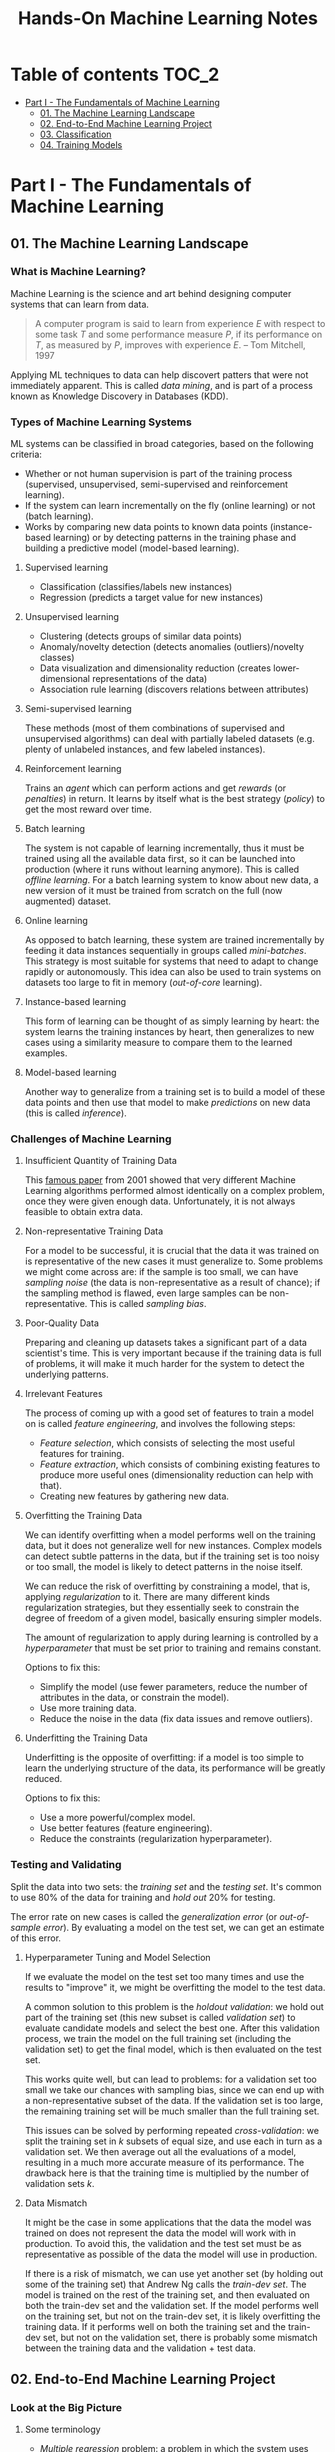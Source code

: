 #+TITLE: Hands-On Machine Learning Notes

* Table of contents :TOC_2:
- [[#part-i---the-fundamentals-of-machine-learning][Part I - The Fundamentals of Machine Learning]]
  - [[#01-the-machine-learning-landscape][01. The Machine Learning Landscape]]
  - [[#02-end-to-end-machine-learning-project][02. End-to-End Machine Learning Project]]
  - [[#03-classification][03. Classification]]
  - [[#04-training-models][04. Training Models]]

* Part I - The Fundamentals of Machine Learning

** 01. The Machine Learning Landscape

*** What is Machine Learning?

Machine Learning is the science and art behind designing computer systems that can learn from data.

#+BEGIN_QUOTE
A computer program is said to learn from experience $E$ with respect to some task $T$ and some performance measure $P$, if its performance on $T$, as measured by $P$, improves with experience $E$. -- Tom Mitchell, 1997
#+END_QUOTE

Applying ML techniques to data can help discovert patters that were not immediately apparent. This is called /data mining/, and is part of a process known as Knowledge Discovery in Databases (KDD).

*** Types of Machine Learning Systems

ML systems can be classified in broad categories, based on the following criteria:

- Whether or not human supervision is part of the training process (supervised, unsupervised, semi-supervised and reinforcement learning).
- If the system can learn incrementally on the fly (online learning) or not (batch learning).
- Works by comparing new data points to known data points (instance-based learning) or by detecting patterns in the training phase and building a predictive model (model-based learning).

**** Supervised learning

- Classification (classifies/labels new instances)
- Regression (predicts a target value for new instances)

**** Unsupervised learning

- Clustering (detects groups of similar data points)
- Anomaly/novelty detection (detects anomalies (outliers)/novelty classes)
- Data visualization and dimensionality reduction (creates lower-dimensional representations of the data)
- Association rule learning (discovers relations between attributes)

**** Semi-supervised learning

These methods (most of them combinations of supervised and unsupervised algorithms) can deal with partially labeled datasets (e.g. plenty of unlabeled instances, and few labeled instances).

**** Reinforcement learning

Trains an /agent/ which can perform actions and get /rewards/ (or /penalties/) in return. It learns by itself what is the best strategy (/policy/) to get the most reward over time.

**** Batch learning

The system is not capable of learning incrementally, thus it must be trained using all the available data first, so it can be launched into production (where it runs without learning anymore). This is called /offline learning/.
For a batch learning system to know about new data, a new version of it must be trained from scratch on the full (now augmented) dataset.

**** Online learning

As opposed to batch learning, these system are trained incrementally by feeding it data instances sequentially in groups called /mini-batches/. This strategy is most suitable for systems that need to adapt to change rapidly or autonomously. This idea can also be used to train systems on datasets too large to fit in memory (/out-of-core/ learning).

**** Instance-based learning

This form of learning can be thought of as simply learning by heart: the system learns the training instances by heart, then generalizes to new cases using a similarity measure to compare them to the learned examples.

**** Model-based learning

Another way to generalize from a training set is to build a model of these data points and then use that model to make /predictions/ on new data (this is called /inference/).

*** Challenges of Machine Learning

**** Insufficient Quantity of Training Data

This [[https://dl.acm.org/doi/10.3115/1073012.1073017][famous paper]] from 2001 showed that very different Machine Learning algorithms performed almost identically on a complex problem, once they were given enough data. Unfortunately, it is not always feasible to obtain extra data.

**** Non-representative Training Data

For a model to be successful, it is crucial that the data it was trained on is representative of the new cases it must generalize to. Some problems we might come across are: if the sample is too small, we can have /sampling noise/ (the data is non-representative as a result of chance); if the sampling method is flawed, even large samples can be non-representative. This is called /sampling bias/.

**** Poor-Quality Data

Preparing and cleaning up datasets takes a significant part of a data scientist's time. This is very important because if the training data is full of problems, it will make it much harder for the system to detect the underlying patterns.

**** Irrelevant Features

The process of coming up with a good set of features to train a model on is called /feature engineering/, and involves the following steps:

- /Feature selection/, which consists of selecting the most useful features for training.
- /Feature extraction/, which consists of combining existing features to produce more useful ones (dimensionality reduction can help with that).
- Creating new features by gathering new data.

**** Overfitting the Training Data

We can identify overfitting when a model performs well on the training data, but it does not generalize well for new instances. Complex models can detect subtle patterns in the data, but if the training set is too noisy or too small, the model is likely to detect patterns in the noise itself.

We can reduce the risk of overfitting by constraining a model, that is, applying /regularization/ to it. There are many different kinds regularization strategies, but they essentially seek to constrain the degree of freedom of a given model, basically ensuring simpler models.

The amount of regularization to apply during learning is controlled by a /hyperparameter/ that must be set prior to training and remains constant.

Options to fix this:

- Simplify the model (use fewer parameters, reduce the number of attributes in the data, or constrain the model).
- Use more training data.
- Reduce the noise in the data (fix data issues and remove outliers).

**** Underfitting the Training Data

Underfitting is the opposite of overfitting: if a model is too simple to learn the underlying structure of the data, its performance will be greatly reduced.

Options to fix this:

- Use a more powerful/complex model.
- Use better features (feature engineering).
- Reduce the constraints (regularization hyperparameter).

*** Testing and Validating

Split the data into two sets: the /training set/ and the /testing set/. It's common to use 80% of the data for training and /hold out/ 20% for testing.

The error rate on new cases is called the /generalization error/ (or /out-of-sample error/). By evaluating a model on the test set, we can get an estimate of this error.

**** Hyperparameter Tuning and Model Selection

If we evaluate the model on the test set too many times and use the results to "improve" it, we might be overfitting the model to the test data.

A common solution to this problem is the /holdout validation/: we hold out part of the training set (this new subset is called /validation set/) to evaluate candidate models and select the best one. After this validation process, we train the model on the full training set (including the validation set) to get the final model, which is then evaluated on the test set.

This works quite well, but can lead to problems: for a validation set too small we take our chances with sampling bias, since we can end up with a non-representative subset of the data. If the validation set is too large, the remaining training set will be much smaller than the full training set.

This issues can be solved by performing repeated /cross-validation/: we split the training set in $k$ subsets of equal size, and use each in turn as a validation set. We then average out all the evaluations of a model, resulting in a much more accurate measure of its performance. The drawback here is that the training time is multiplied by the number of validation sets $k$.

**** Data Mismatch

It might be the case in some applications that the data the model was trained on does not represent the data the model will work with in production. To avoid this, the validation and the test set must be as representative as possible of the data the model will use in production.

If there is a risk of mismatch, we can use yet another set (by holding out some of the training set) that Andrew Ng calls the /train-dev set/. The model is trained on the rest of the training set, and then evaluated on both the train-dev set and the validation set. If the model performs well on the training set, but not on the train-dev set, it is likely overfitting the training data.  If it performs well on both the training set and the train-dev set, but not on the validation set, there is probably some mismatch between the training data and the validation + test data.

** 02. End-to-End Machine Learning Project

*** Look at the Big Picture

**** Some terminology

- /Multiple regression/ problem: a problem in which the system uses multiple features to make a prediction.
- /Univariate regression/ problem: a problem in which we are only trying to predict a single value.
- /Multivariate regression/ problem: a problem in which we are trying to predict multiple values.
- /Hypothesis/: a machine learning system's prediction function may be called a hypothesis, usually denoted by $h$.

**** Performance Measure

- Root-mean-square deviation (RMSE) is generally the preferred performance measure for regressions tasks, although very sensible to outliers. It corresponds to the _Euclidean norm_, also called the $\ell_2$ /norm/,
   noted $\|\cdot\|_2$ (or just $\|\cdot\|$).
- Mean absolute error (MAE), also called the average absolute deviation, is a good option in the presence of outliers. It corresponds to the $\ell_1$ /norm/, noted $\|\cdot\|_1$. This is sometimes called the /Manhattan norm/.
- A /norm/ is a distance measure. The $\ell_k$ /norm/ of a vector $\bold{v}$ containing $n$ elements is defined as $\|\bold{v}\|_k = \left( |v_0|^k + |v_1|^k + \dots + |v_n|^k \right)^{\frac{1}{k}}$. $\ell_0$ gives the number of nonzero elements in the vector. $\ell_\infty$ gives the maximum absolute value in the vector.
- The higher the norm index $k$, the more if focuses on large values in detriment of smaller ones. That why RMSE ($\ell_2$) is more sensitive to outliers than MAE ($\ell_1$). However, if outliers are exponentially rare, RMSE still performs very well and is generally preferred.

*** Get the Data

A /tail-heavy/ histogram extends much farther to the right of the median than to the left. Feature distributions such as this may make it harder for some ML algorithms to detect patterns. When possible, consider transforming these features (by computing their logarithm, for example).

**** Check the Assumptions!

It's good practice to thoroughly list and verify the assumptions made about the problem at hand. This can help catch serious issues early on, possibly preventing some gigantic headaches.

**** Test Set

This subject is extremely delicate and incorrect handling of test data may lead to creating (and worse: deploying) biased models. Some common mistakes to be aware of:

- Estimating the generalization error using the test set may lead to very optimistic (and quite possibly unrealistic) estimates. This is called /data snooping/ bias.
- The train/test split should be stable. If in every training iteration the data is split again, the model may get to see the whole dataset over time, which we want to avoid.
- Purely random sampling methods are generally fine if the dataset is large and balanced enough. If not, we run the risk of introducing a significant sampling bias.
- /Stratified sampling/ solves the issue of introducing sampling bias: the data is divided into homogeneous subgroups called /strata/, and the data is sampled in such a way that each stratum is guaranteed to be representative of the overall population. Notice that, if there is not a sufficient number of instances for each stratum, the estimate of a stratum's importance may be biased.

*** Discover and Visualize the Data

The ~jet~ color map ranges from blue to red, and it is great for visualizing density, for example.

**** Correlations

- The /standard correlation coefficient/ (also called /Pearson's r/) can be computed between every pair of attributes to discover linear correlation between them. This coefficient ranges from -1 to 1. When close to 1, it indicates strong positive correlation. When close to -1, it indicates strong negative correlation. Coefficients close to 0 mean that there is no linear correlation.
- Pandas' ~scatter_matrix()~ plots every numerical attribute against every other numerical attribute. The number of plots grows quadratically, so it might be a good idea to focus only on a few promising attributes depending on the dataset.

*** Prepare the Data

Using functions to prepare the data for ML algorithms is good practice. This allows for ease of reproduction, the habit may lead to a neat little library of common transformation functions, and the modularity allows for lots of flexibility when trying out different combinations of transformations.

**** Data Cleaning

Real world data rarely comes tidy and ready to be fed to ML algorithms: datasets often are filled with missing values among other problems. When dealing with missing values, we have three options:

1. Get rid of every sample that contain missing data.
2. Get rid of the whole attribute.
3. Set these values to some pre-determined value (e.g. zero, the mean, the median).

When working with the option 3, the median value (for example) should be computed using the training set to fill it. It's important to save these values for later use: they will be need to replace the missing values in the test set, as well as on new data when the system goes live. Scikit-Learn provides a handy class to take cara of missing values: ~SingleImputer~.


**** Text and Categorical Attributes

It's quite common for categorical attributes to be represented as text (e.g. low, normal, high). Most ML algorithms prefer to work with numbers, so we can convert these categories from text to numbers. Scikit-Learn's ~OrdinalEncoder~ is a great tool for just that!

One issue with that is that the algorithms will assume that two nearby numerical values are more similar than two distant values. We can avoid this by using what's called /one-hot encoding/, adding extra binary attributes that represent the categorical values. This is called /one-hot encoding/, and Scikit-Learn provides the ~OneHotEncoder~ class to do this.

**** Feature Scaling

ML algorithms generally don't perform well when the input attributes have very different scales. We have two main approaches to address this issue: /min-max scaling/ (also called /normalization/) and /standardization/:

- Normalization rescales the values so that they end up ranging from 0 to 1 (or some other arbitrary range).
- Standardization first subtracts the mean value, then it divides by the standard deviation. It does not bound values to some pre-determined range, but it's much less affected by outliers.

Important: the scalers should be fed *the training data only* to prevent any kind of bias.

*** Selecting and Training a Model

/K-fold cross-validation/ is usually a good strategy for a reliable evaluation of a model.

It is good practice to save models we experiment with. The /pickle/ module lets us do just that, serializing the model and saving it as a file. The /joblib/ library is another option, which is more efficient at serializing large NumPy arrays.

*** Fine-Tuning a Model

**** Grid Search and Randomized Search

~GridSearchCV~ is a neat little tool that searches for the best combination of hyperarameters for us, given a set of values to be tested. It uses cross-validation to evaluate all the possible combinations. One thing to keep in mind is that if the best value for a given hyperparameter is the largest value of the range of possibilites supplied, it might be a good idea to search again with higher values (we might find something even better!).

The problem with the grid search approach is that it's very computationally expensive: a model is trained once for every single combination of hyperparameters. With a model complex enough and many combinations to test, the task can grow to become intractable in reasonable time pretty quickly. For occasions like this, it is often preferable to use ~RandomizedSearchCV~ instead. It evaluates a given number of random combinations, instead of all of them. With this we have much more control of how much time we spend.

**** Analyze the Best Models

We will often gain good insights on the problem by inspecting the best models. For example, the ~RandomForestRegressor~ estimator can indicate the relative of each attribute for making predictions!

**** Evaluate the System on the Test Set

This is the final step of creating a model, and the only moment we really deal with the test set.

Tip: If we want to have an idea of how precise and estimate is, we can compute a 95% /confidence interval/ for the generalization error using ~scipy.stats.t.interval()~.

*** Launching, Monitoring and Maintaining a System

The fact is, we need to monitor a model's live performance. Relevant processes may fail (we need to be prepared for dealing with those), performance may degrade because of a poor-quality input signal (we could monitor inputs somehow to detect these), and data that keeps evolving may render a model useless over time.

It's important to keep backups of every model used, as well as the tools to properly and quickly work with them.

** 03. Classification

*** MNIST

The MNIST dataset is a set of 70,000 small images of handwritten digits. This set has been studied so much that it is often called the "hello world" of Machine Learning. Each image is 28 $\times$ 28 pixels (totaling 784), and this dataset is already split in a training set (the first 60,000 images) and a test set (the last 10,000 images).

Some ML algorithms are sensitive to the order of training instances, so feeding them many similar instances in a row might affect performance. Shuffling the dataset beforehand is a good idea since it ensures that this won't happen.

*** Training a Binary Classifier

A /binary classifier/ is capable of distinguishing between just two classes. An example of this is the /Stochastic Gradient Descent/ (SGD) classifier, which can handle very large datasets efficiently, and deals with training instances independently, one at a time. The "stochastic" in the name means that it relies on randomness during training.

*** Performance Measures

Evaluating a classifier is often trickier than evaluating a regressor!

~cross_val_predict()~ performs K-fold cross-validation and returns the predictions (instead of the score) made on each test fold.

**** Accuracy

Ratio of correct predictions. It's generally not the preferred performance measure for classifiers, especially wen dealing with /skewed datasets/ (when some classes have much more instances than others).

**** Confusion Matrix

Often a much better way to evaluate the performance of a classifier than the accuracy, the confusion matrix allows us to gain some insights on where exactly the classifier is going wrong (or right!).

**** Precision

Measures the accuracy of the positive predictions. It is calculated by

$$
\rm{precision} = \frac{TP}{TP + FP}
$$

$TP$ is the number of true positives, and $FP$ is the number of false positives.

**** Recall

Also named /sensitity/ or the /true positive rate/ (TPR), it is the ratio of positive instances that are correctly detected by the classifier. It is given by

$$
\rm{recall} = \frac{TP}{TP + FN}
$$

$FN$ is the number of false negatives.

**** F1 score

The $F_1$ /score/ is the combination of precision and recall into a single metric. This score is given by the /harmonic mean/ of precision and recall. Remember that the harmonic mean gives much more weight to low values! This effectively means that a classifier will only get a high $F_1$ score if both recall and precision are high. It is given by

$$
2 \times \frac{\text{precision} \times \text{recall}}{\text{precision} + \text{recall}}
$$

This score is overall a great way to measure a classifiers' performance, but in some context we might, for example, care more about precision than recall, so this score is no panacea!

Keep in mind that increasing precision reduces recall, and vice versa. This is called the /precision/recall trade-off/. Also, a high-precision classifier is not very useful if its recall is too low!

**** ROC Curve

The /receiver operating characteristic/ (ROC) curve is another very common tool used with binary classifiers. The ROC curve  plots the /true positive rate/ (recall) against the /false positive rate/ (FPR). The FPR is equal to 1 - /true negative rate/ (TNR). The TNR is also called /specificity/, so the ROC curve plots /sensitivity/ versus 1 - /specificity/.

Here we have yet another trade-off: the higher the recall, the more false positives the classifier produces.

We can use the ROC curve to compare classifiers by measuring the /area under the curve/ (AUC). A perfect classifier will have a ROC AUC equal to 1, whereas a purely random classifier will have a ROC AUC equal to 0.5.

Between the ROC curve and the PR curve, the latter should be preferred whenever the positive class is rare or when we care more about false positives than the false negatives. Otherwise, we should use the ROC curve.

*** Multiclass Classification

/Multiclass classifiers/ (also called /multinomial classifiers/) can distinguish between more than two classes. There are algorithms capable of handling multiple classes natively (such as Random Forest classifiers and naive Bayes classifiers). Others (such as Support Vector Machines or Logistic Regression) are strictly binary classifiers. However, there are strategies we can use to perform multiclass classification with multiple binary classifiers.

There is the /one-versus-the-rest/ (OvR) strategy (also called /one-versus-all/): we train $N$ binary classifiers (with $N$ being the number of classes), each of which is capable of identifying if a given sample is of a particular class. To classify a new instance, we use the assignment of the classifier with the highest score.

We can also train a binary classifier for every pair of classes. This is called the /one-versus-one/ (OvO) strategy. For $N$ classes, we would need to train $N \times (N - 1) / 2$ classifiers! The main advantage of this strategy is that each classifier only needs to be trained on the part of the training set for the two classes that it must distinguish. For algorithms that scale poorly with the size of the training set (such as Support Vector Machine), it is actually faster to train many classifiers on small training sets than to train few classifiers on large training sets! However, for most binary classification algorithms, OvR is preferred.

Scikit-Learn automatically detects when we are trying to use a binary classification algorithm for a multiclass classification problem, and runs OvR or OvO for us depending on the algorithm. We can specify which strategy we prefer by using the ~OneVsOneClassifier~ or ~OneVsRestClassifier~ classes.

*** Error Analysis

Assuming we have found a promising model and are looking for ways to improve it, analyzing the types of errors it makes might be a great bet! We could start looking at the confusion matrix to gain some insights on how to improve the classifier. If we notice that the model is biased towards some specific classes, we would have a very clear objective in mind to do, for example, some feature engineering in order to mitigate the problem.

*** Multilabel Classification

In some cases we may want to have a classifier capable of assigning multiple classes for each instance. Such a classification system is called a /multilabel classification/ system. There are many ways to evaluate a multilabel classifier. One approach would be to measure the $F_1$ score for each individual label, then simply average it out. However, this assumes that all labels are equally important, which may not be the case. If it's not, we could give each label a weight equal to its /support/ (the number of instances with that target label).

*** Multioutput Classification

/Multioutput-multiclass classification/ (or simply /multioutput-classification/) is a generalization of multilabel classification, where each label can be multiclass.

** 04. Training Models

*** Linear Regression

A linear regression model makes predictions by computing a weighted sum of the input features, plus a constant called the /bias term/ (or /intercept term/). This can be written as

$$
\hat y  = h_{\theta}(\bm{x}) = \bm{\theta} \dot \bm{x}
$$

where $\bm{\theta}$ is the model's /parameter vector/, $\bm{x}$ is the /feature vector/, and $h_{\theta}$ is the hypothesis function.

Note: In Machine Learning, vectors are often represented as /column vectors/, which are 2D arrays with a single column.

**** The Normal Equation

To find the value of $\bm{\theta}$ that minimizes the cost function, there is a /closed-form/ solution: a mathematical equation that gives the result directly. This is called the /Normal Equation/:

$$
\bm{\hat \theta} = (\bm{X}^T\bm{X})^{-1}\bm{X}^T\bm{y}
$$

where $\bm{\hat \theta}$ is the value of $\bm{\theta}$ that minimizes the cost function, $\bm{y}$ is the vector of target values, and $\bm{X}$ is the training data.

Scikit-Learn's ~LinearRegression~ class is based on the ~scipy.linalg.lstsq()~ (least squares) function, which computes $\bm{\hat \theta}$ using the /pseudoinverse/ of $\bm{X}$ (more specifically, the Moore-Penrose inverse). The pseudoinverse itself is computed using /Singular Value Decomposition/ (SVD). This approach is more efficient than computing the Normal Equation, and has the advantage of handling edge cases nicely: the pseudoinverse is always defined (whereas the inverse matrix is not defined for singular matrices).

**** Computational Complexity

The /computational complexity/ of inverting a matrix $\bm{X}$ with $n$ features is typically about $\mathcal{O}(n^{2.4})$ to $\mathcal{O}(n^3)$, depending on the implementation. The SVD approach is about $\mathcal{O}(n^2)$. Both approaches can get very slow when the number of features grow large. The good thing is that both are linear with regard to the number of instances in the training set (they are $\mathcal{O}(m)$).

*** Gradient Descent

The general idea of this optimization algorithm is to tweak parameters iteratively in order to minimize a cost function. Gradient Descent measures the local gradient of the error function with regard to the parameter vector $\bm{\theta}$, and goes in the direction of the descending gradient. The minimum is reached when the gradient is zero. This algorithm performs a search in the model's /parameter space/: the more parameters it has, the harder the search is!

Warning: When using Gradient Descent, all features should have a similar scale, or else it will take much longer to converge!

Note: GD scales well with the number of features.

The MSE cost function for a Linear Regression model is a /convex function/, which implies that there are no local minima, just one global minimum! It is also a continuous function with a slope that never changes abruptly. These two facts are enough to guarantee that Gradient Descent will approach the global minimum.

**** Batch Gradient Descent

This implementation of Gradient Descent uses the whole batch of training data at every step, computing all the partial derivatives of the cost function. Consequently, it is terribly slow on very large training sets.

Setting the appropriate number of iterations is an important aspect of the Gradient Descent: a number too low, and the algorithm will still be far away from the optimal solution when it stops; if it is too high, time will be wasted after convergence with model parameters that do not change anymore. A solution to this is to set a very large number of iterations, but interrupt the algorithm when the gradient vector becomes too small (smaller than a tolerance $\epsilon$), indication that the algorithm has almost reached the minimum.

**** Stochastic Gradient Descent

Batch Gradient Descent has a major disadvantage: it uses the whole training set to compute the gradients at every step, which can be very computationally expensive. /Stochastic Gradient Descent/ deals with this issue by picking a random instance of data at every step, and computing the gradients based only on that single instance.

Due to its stochastic (i.e. random) nature, this algorithm is much less regular than the Batch variant: the cost function will bounce up and down, decreasing only on average. The algorithm never settles down, it will continue to bounce around even when it is already very close to the minimum. However, there are situations (when the cost function is very irregular) in which this behavior can actually help the algorithm jump out of local minima.

Although this randomness has its perks, it also means that the algorithm will never settle at the minimum. We can tackle this by gradually reducing the learning rate, which will make the algorithm bounce around less and less as it approaches the minimum. However, using an appropriate /learning schedule/ (the function that determines the learning rate at each iteration) is crucial: if we reduce the learning rate too quickly, the algorithm might end up frozen halfway to the solution; if we reduce the learning rate too slowly, the algorithm will still jump around for a long time, which can cause it to end up with a suboptimal solution.

Another aspect to be aware of is that since instances are picked randomly, some instances may be picked much more often than expected, while others may not be picked at all.

Warning: When using SGD, the instances must be independent and identically distributed (IID). If this is not the case, SGD may start by optimizing for one label, then the next, and so on, which will probably lead to a poor solution when it settles.

**** Mini-batch Gradient Descent

Mini-batch GD sits right between Batch GD and Stochastic GD: it computes the gradient on small random sets of instances called /mini-batches/. Mini-batch GD has a major advantage over Stochastic GD: it can get a performance boost from hardware optimization of matrix operations!

Compared to Stochastic GD, Mini-batch GD will end up walking closer to the minimum, but it may be harder for it to escape from local minima.

The following table sums up pretty nicely the comparison between algorithms for Linear Regression:

| *Algorithm*     | *Large m* | *Out-of-core support* | *Large n* | *Hyperparameters* | *Scaling required* | *Scikit-Learn*     |
|-----------------+-----------+-----------------------+-----------+-------------------+--------------------+--------------------|
| Normal Equation | Fast      | No                    | Slow      |                 0 | No                 | N/A                |
| SVD             | Fast      | No                    | Slow      |                 0 | No                 | ~LinearRegression~ |
| Batch GD        | Slow      | No                    | Fast      |                 2 | Yes                | ~SGDRegressor~     |
| Stochastic GD   | Fast      | Yes                   | Fast      |                ≥2 | Yes                | ~SGDRegressor~     |
| Mini-batch GD   | Fast      | Yes                   | Fast      |                ≥2 | Yes                | ~SGDRegressor~     |

*** Polynomial Regression

Although a linear model is, well, linear, it can be used to fit nonlinear data! A simple way to achieve this is to add powers of each feature as new features, then train a linear model on this extended set of features. This technique is called /Polynomial Regression/.

*** Learning Curves

Learning curves are plots of the model's performance on the training set and the validation set as a function of the training set size (or the training iteration). Plotting such curves can help to analyze the model's behavior, such that identifying under and overfitting becomes easy.

*** The Bias/Variance Trade-Off

A model's generalization error can be expressed as a sum of three very different errors:

- /Bias/: This part of the error is due to wrong assumptions (such as assuming that the data distribution is simpler than it actually is). A high-bias model is likely to underfit the training data.
- /Variance/: This part is due to the model's excessive sensitivity to small variations in the training data. A model with many degrees of freedom is likely to have high variance and thus overfit the data.
- /Irreducible error/: This is due to the noisiness of the data itself. The only way to reduce this error is to clean up the data.

  Increasing a model's complexity will typically increase its variance and reduce its bias. Conversely, reducing a model's complexity will increase its bias and reduce its variance.

*** Regularized Linear Models

A good way to reduce overfitting is to regularize the model: the fewer degrees of freedom it has, the harder it will be for it to overfit the data. When dealing with linear models, regularization is often achieved by constraining the weights of the model.

**** Ridge Regression

/Ridge Regression/ (also called /Tikhonov regularization/) is a regularized version of Linear Regression. The difference is that the /regularization term/ $\alpha \sum_{i=1}^n \theta_i^2$ is added to the cost function. This forces the algorithm to keep the model weights as small as possible.

Note that the regularization term should only be added to the cost function during training! Once the model is trained, we want to use the unregularized performance measure to evaluate the model.

The parameter $\alpha$ controls the strength of the regularization: if $\alpha=0$, then Ridge Regression is just Linear Regression; if $alpha$ is very large, then all weights end up very close to zero, resulting in a flat line going through the data's mean.

Warning: Ridge Regression is sensitive to the scale of the input features, so it is important to regularize the data! This is true of most regularized models.

**** Lasso Regression

/Least Absolute Shrinkage and Selection Operator Regression/ (aka /Lasso Regression/) is another regularized version of Linear Model: it adds a regularization term to the cost function, but it uses the $\ell_1$ norm of the weight vector instead of half the square of the $\ell_2$ norm.

An important characteristic of Lasso Regression is that it tends to eliminate the weights of the least important features by setting them to zero. This implies that Lasso Regression automatically performs feature selection and output a /sparse model/.

**** Elastic Net

Elastic Net is a middle ground between Ridge Regression and Lasso Regression. The regularization term is a mix of both Ridge and Lasso's regularization term, and we can control the mix ratio $r$. When $r=0$ Elastic Net is equivalent to Ridge Regression, and when $r=1$, it is equivalent to Lasso Regression.

It is almost always preferable to have at least a little bit of regularization instead of using plain Linear Regression. Ridge is a good default, but if we have any reasons to suspect that only a few features are actually useful, Lasso or Elastic Net should be preferred, since they tend to reduce the useless features weights down to zero. In general, Elastic Net is preferred over Lasso, because the latter may behave erratically when the number of features is greater than the number of training instances, or when several features are strongly correlated.

**** Early Stopping

Iterative learning algorithms can be regularized in a very different way: we can stop the training as soon as the validation errors reaches a minimum. This is called /early stopping/.

*** Logistic Regression

/Logistic Regression/ is an example of a regression algorithm that can be used for classification: it is commonly used to estimate the probability that an instance belongs to a particular class. If the estimated probability is greater than 50%, then the model predicts that the instance belongs to the /positive class/ (labeled "1"), and otherwise it predicts that it does not (belongs to the /negative class/, labeled "0"). This makes it a binary classifier!

**** Estimating Probabilities

A Logistic Regression model computes a weighted sum of the input features, but instead of outputting the result directly, it outputs the /logistic/ of this results. The logistic is a /sigmoid function/ that outputs a number between 0 and 1.

Once the Logistic Regression model has estimated the probability $\hat p = h_{\bm{\theta}}(\bm{x})$ that an instance $\bm{x}$ belongs to the positive class, it can make its prediction as so:

$$
\hat y = \begin{cases}
    0 & \text{if}\ \hat p < 0.5 \\
    1 & \text{if}\ \hat p \ge 0.5
\end{cases}
$$

**** Training and Cost Function

The cost function over the whole training set is the average cost over all training instances!

There is no known closed-form equation to compute the value of $\bm{\theta}$ that minimizes the cost function. Good news is that the cost function is convex, so we can use Gradient Descent (or any other optimization algorithm).

**** Softmax Regression

The Logistic Regression can be generalized to support multiple classes directly, without the need to train and combine multiple binary classifiers. This is called /Softmax Regression/, or /Multinomial Logistic Regression/.

When given an instance $\bm{x}$, the Softmax Regression model computes a score $s_k(\bm{x})$ for each class $k$, then estimates the probability of each class by applying the /softmax function/.

With the scores of every class computed for an instance $\bm{x}$, we can estimate the probability $\hat p_k$ that the instance belongs to the class $k$ by running the scores through the softmax function.

Cross entropy is frequently used to measure how well a set of estimated class probabilities matches the target classes.
